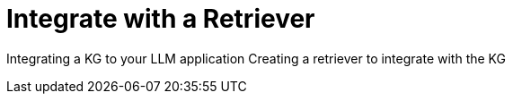= Integrate with a Retriever
:order: 3
:type: lesson

Integrating a KG to your LLM application
Creating a retriever to integrate with the KG


